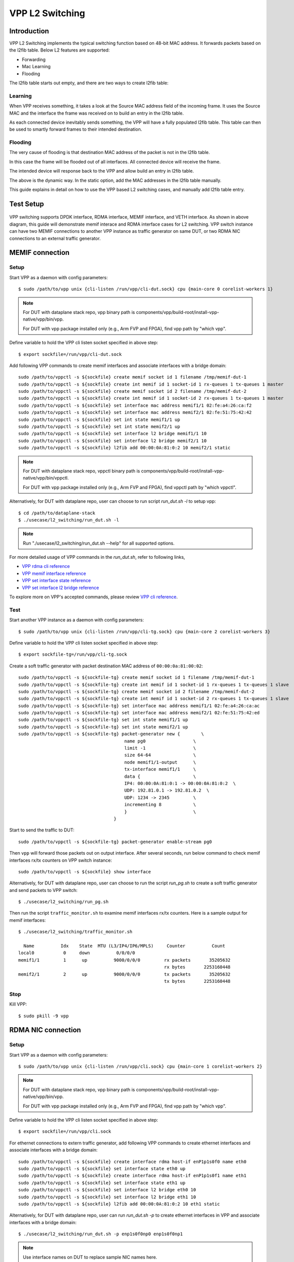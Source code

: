 ..
  # Copyright (c) 2022, Arm Limited.
  #
  # SPDX-License-Identifier: Apache-2.0

################
VPP L2 Switching
################

************
Introduction
************

VPP L2 Switching implements the typical switching function based on 48-bit MAC
address. It forwards packets based on the l2fib table. Below L2 features are supported:

- Forwarding
- Mac Learning
- Flooding

The l2fib table starts out empty, and there are two ways to create l2fib table:

Learning
~~~~~~~~

When VPP receives something, it takes a look at the Source MAC address field of the incoming frame. 
It uses the Source MAC and the interface the frame was received on to build an entry in the l2fib table.

As each connected device inevitably sends something, the VPP will have a fully populated l2fib table.
This table can then be used to smartly forward frames to their intended destination.

Flooding
~~~~~~~~

The very cause of flooding is that destination MAC address of the packet is not in the l2fib table.

In this case the frame will be flooded out of all interfaces. All connected device will receive the frame.

The intended device will response back to the VPP and allow build an entry in l2fib table.

The above is the dynamic way. In the static option, add the MAC addresses in the l2fib table manually.

This guide explains in detail on how to use the VPP based L2 switching cases, and manually add l2fib table entry.

**********
Test Setup
**********

.. figure:: ../images/vpp-switching.png
   :align: center
   :width: 400

VPP switching supports DPDK interface, RDMA interface, MEMIF interface, and VETH interface.
As shown in above diagram, this guide will demonstrate memif interace and RDMA
interface cases for L2 switching. VPP switch instance can have two MEMIF connections
to another VPP instance as traffic generator on same DUT, or two RDMA NIC connections
to an external traffic generator.

****************
MEMIF connection
****************

Setup
~~~~~

Start VPP as a daemon with config parameters::

        $ sudo /path/to/vpp unix {cli-listen /run/vpp/cli-dut.sock} cpu {main-core 0 corelist-workers 1}

.. note::
        For DUT with dataplane stack repo, vpp binary path is components/vpp/build-root/install-vpp-native/vpp/bin/vpp.

        For DUT with vpp package installed only (e.g., Arm FVP and FPGA), find vpp path by "which vpp".

Define variable to hold the VPP cli listen socket specified in above step::

        $ export sockfile=/run/vpp/cli-dut.sock

Add following VPP commands to create memif interfaces and associate interfaces with a bridge domain::

        sudo /path/to/vppctl -s ${sockfile} create memif socket id 1 filename /tmp/memif-dut-1
        sudo /path/to/vppctl -s ${sockfile} create int memif id 1 socket-id 1 rx-queues 1 tx-queues 1 master
        sudo /path/to/vppctl -s ${sockfile} create memif socket id 2 filename /tmp/memif-dut-2
        sudo /path/to/vppctl -s ${sockfile} create int memif id 1 socket-id 2 rx-queues 1 tx-queues 1 master
        sudo /path/to/vppctl -s ${sockfile} set interface mac address memif1/1 02:fe:a4:26:ca:f2
        sudo /path/to/vppctl -s ${sockfile} set interface mac address memif2/1 02:fe:51:75:42:42
        sudo /path/to/vppctl -s ${sockfile} set int state memif1/1 up
        sudo /path/to/vppctl -s ${sockfile} set int state memif2/1 up
        sudo /path/to/vppctl -s ${sockfile} set interface l2 bridge memif1/1 10
        sudo /path/to/vppctl -s ${sockfile} set interface l2 bridge memif2/1 10
        sudo /path/to/vppctl -s ${sockfile} l2fib add 00:00:0A:81:0:2 10 memif2/1 static

.. note::
        For DUT with dataplane stack repo, vppctl binary path is components/vpp/build-root/install-vpp-native/vpp/bin/vppctl.

        For DUT with vpp package installed only (e.g., Arm FVP and FPGA), find vppctl path by "which vppctl".

Alternatively, for DUT with dataplane repo, user can choose to run script `run_dut.sh -l` to setup vpp::
        
        $ cd /path/to/dataplane-stack
        $ ./usecase/l2_switching/run_dut.sh -l

.. note::

        Run "./usecase/l2_switching/run_dut.sh --help" for all supported options.

For more detailed usage of VPP commands in the `run_dut.sh`, refer to following links,

- `VPP rdma cli reference`_
- `VPP memif interface reference`_
- `VPP set interface state reference`_
- `VPP set interface l2 bridge reference`_

To explore more on VPP's accepted commands, please review `VPP cli reference`_.

Test
~~~~

Start another VPP instance as a daemon with config parameters::

        $ sudo /path/to/vpp unix {cli-listen /run/vpp/cli-tg.sock} cpu {main-core 2 corelist-workers 3}

Define variable to hold the VPP cli listen socket specified in above step::

        $ export sockfile-tg=/run/vpp/cli-tg.sock

Create a soft traffic generator with packet destination MAC address
of ``00:00:0a:81:00:02``::

        sudo /path/to/vppctl -s ${sockfile-tg} create memif socket id 1 filename /tmp/memif-dut-1
        sudo /path/to/vppctl -s ${sockfile-tg} create int memif id 1 socket-id 1 rx-queues 1 tx-queues 1 slave
        sudo /path/to/vppctl -s ${sockfile-tg} create memif socket id 2 filename /tmp/memif-dut-2
        sudo /path/to/vppctl -s ${sockfile-tg} create int memif id 1 socket-id 2 rx-queues 1 tx-queues 1 slave
        sudo /path/to/vppctl -s ${sockfile-tg} set interface mac address memif1/1 02:fe:a4:26:ca:ac
        sudo /path/to/vppctl -s ${sockfile-tg} set interface mac address memif2/1 02:fe:51:75:42:ed
        sudo /path/to/vppctl -s ${sockfile-tg} set int state memif1/1 up
        sudo /path/to/vppctl -s ${sockfile-tg} set int state memif2/1 up
        sudo /path/to/vppctl -s ${sockfile-tg} packet-generator new {        \
                                                name pg0                  \
                                                limit -1                  \
                                                size 64-64                \
                                                node memif1/1-output      \
                                                tx-interface memif1/1     \
                                                data {                    \
                                                IP4: 00:00:0A:81:0:1 -> 00:00:0A:81:0:2  \
                                                UDP: 192.81.0.1 -> 192.81.0.2  \
                                                UDP: 1234 -> 2345         \
                                                incrementing 8            \
                                                }                         \
                                            }


Start to send the traffic to DUT::

        sudo /path/to/vppctl -s ${sockfile-tg} packet-generator enable-stream pg0

Then ``vpp`` will forward those packets out on output interface. After several seconds,
run below command to check memif interfaces rx/tx counters on VPP switch instance::

        sudo /path/to/vppctl -s ${sockfile} show interface

Alternatively, for DUT with dataplane repo, user can choose to run the script `run_pg.sh`
to create a soft traffic generator and send packets to VPP switch::

        $ ./usecase/l2_switching/run_pg.sh

Then run the script ``traffic_monitor.sh`` to examine memif interfaces rx/tx counters.
Here is a sample output for memif interfaces::

        $ ./usecase/l2_switching/traffic_monitor.sh

          Name          Idx    State  MTU (L3/IP4/IP6/MPLS)     Counter          Count
        local0           0     down          0/0/0/0
        memif1/1         1      up          9000/0/0/0         rx packets       35205632
                                                               rx bytes       2253160448
        memif2/1         2      up          9000/0/0/0         tx packets       35205632
                                                               tx bytes       2253160448

Stop
~~~~

Kill VPP::

        $ sudo pkill -9 vpp

*******************
RDMA NIC connection
*******************

Setup
~~~~~

Start VPP as a daemon with config parameters::

        $ sudo /path/to/vpp unix {cli-listen /run/vpp/cli.sock} cpu {main-core 1 corelist-workers 2}

.. note::
        For DUT with dataplane stack repo, vpp binary path is components/vpp/build-root/install-vpp-native/vpp/bin/vpp.

        For DUT with vpp package installed only (e.g., Arm FVP and FPGA), find vpp path by "which vpp".

Define variable to hold the VPP cli listen socket specified in above step::

        $ export sockfile=/run/vpp/cli.sock

For ethernet connections to extern traffic generator, add following VPP commands
to create ethernet interfaces and associate interfaces with a bridge domain::

        sudo /path/to/vppctl -s ${sockfile} create interface rdma host-if enP1p1s0f0 name eth0
        sudo /path/to/vppctl -s ${sockfile} set interface state eth0 up
        sudo /path/to/vppctl -s ${sockfile} create interface rdma host-if enP1p1s0f1 name eth1
        sudo /path/to/vppctl -s ${sockfile} set interface state eth1 up
        sudo /path/to/vppctl -s ${sockfile} set interface l2 bridge eth0 10
        sudo /path/to/vppctl -s ${sockfile} set interface l2 bridge eth1 10
        sudo /path/to/vppctl -s ${sockfile} l2fib add 00:00:0A:81:0:2 10 eth1 static

Alternatively, for DUT with dataplane repo, user can run `run_dut.sh -p` to create
ethernet interfaces in VPP and associate interfaces with a bridge domain::

        $ ./usecase/l2_switching/run_dut.sh -p enp1s0f0np0 enp1s0f0np1

.. note::
        Use interface names on DUT to replace sample NIC names here.

Test
~~~~

To display the MAC address entries of the L2 FIB table, use the command ``show l2fib all``.
Here is a sample output for added MAC address entry of ethernet connection::

        $ sudo /path/to/vppctl -s ${sockfile} show l2fib all
            Mac-Address     BD-Idx If-Idx BSN-ISN Age(min) static filter bvi         Interface-Name
         00:00:0a:81:00:02    1      2      0/0      no      *      -     -             eth1
        L2FIB total/learned entries: 1/0  Last scan time: 0.0000e0sec  Learn limit: 16777216

Configure your traffic generator to send packets with a destination MAC address
of ``00:00:0a:81:00:02``, then ``VPP`` will forward those packets out on eth1.

Use the command ``show interface`` to display interface tx/rx counters.
Here is a sample output for ethernet interfaces::

        $ sudo /path/to/vppctl -s ${sockfile} show interface

          Name               Idx    State  MTU (L3/IP4/IP6/MPLS)     Counter          Count
         local0               0     down          0/0/0/0
         eth0                 1      up          9000/0/0/0     rx packets              25261056
                                                                rx bytes             37891584000
         eth1                 2      up          9000/0/0/0     tx packets              25261056
                                                                tx bytes             37891584000

Stop
~~~~

Kill VPP::

        $ sudo pkill -9 vpp

*********
Resources
*********

#. `VPP configuration reference <https://s3-docs.fd.io/vpp/22.02/configuration/reference.html>`_
#. `VPP rdma cli reference <https://s3-docs.fd.io/vpp/22.02/cli-reference/clis/clicmd_src_plugins_rdma.html>`_
#. `VPP memif interface reference <https://s3-docs.fd.io/vpp/22.02/cli-reference/clis/clicmd_src_plugins_memif.html>`_
#. `VPP set interface state reference <https://s3-docs.fd.io/vpp/22.02/cli-reference/clis/clicmd_src_vnet.html#set-interface-state>`_
#. `VPP set interface l2 bridge reference <https://s3-docs.fd.io/vpp/22.02/cli-reference/clis/clicmd_src_vnet_l2.html#set-interface-l2-bridge>`_
#. `VPP cli reference <https://s3-docs.fd.io/vpp/22.02/cli-reference/index.html>`_
